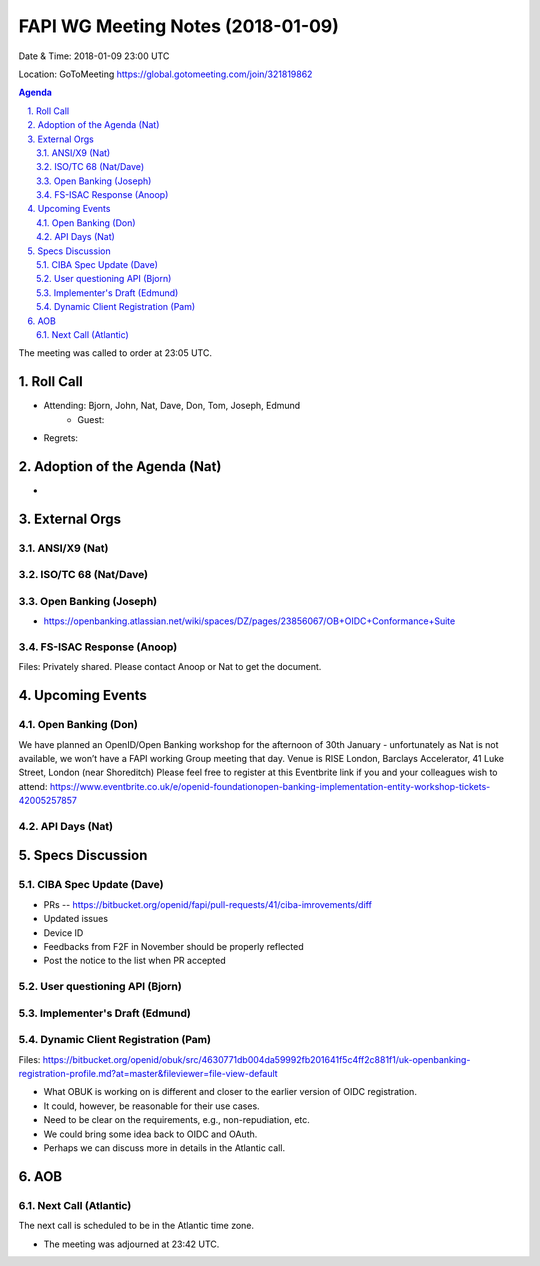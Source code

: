 ============================================
FAPI WG Meeting Notes (2018-01-09)
============================================
Date & Time: 2018-01-09 23:00 UTC

Location: GoToMeeting https://global.gotomeeting.com/join/321819862

.. sectnum:: 
   :suffix: .


.. contents:: Agenda

The meeting was called to order at 23:05 UTC. 

Roll Call
===========
* Attending: Bjorn, John, Nat, Dave, Don, Tom, Joseph, Edmund
   * Guest: 
* Regrets: 

Adoption of the Agenda (Nat)
==================================
* 

External Orgs 
==================

ANSI/X9 (Nat)
------------------

ISO/TC 68 (Nat/Dave)
----------------------

Open Banking (Joseph)
-------------------------
* https://openbanking.atlassian.net/wiki/spaces/DZ/pages/23856067/OB+OIDC+Conformance+Suite

FS-ISAC Response (Anoop)
---------------------------------
Files: Privately shared. Please contact Anoop or Nat to get the document. 

Upcoming Events
======================
Open Banking (Don)
---------------------
We have planned an OpenID/Open Banking workshop for the afternoon of 30th January - unfortunately as Nat is not available, we won’t have a FAPI working Group meeting that day. Venue is RISE London, Barclays Accelerator, 41 Luke Street, London (near Shoreditch) Please feel free to register at this Eventbrite link if you and your colleagues wish to attend: https://www.eventbrite.co.uk/e/openid-foundationopen-banking-implementation-entity-workshop-tickets-42005257857

API Days (Nat)
-----------------


Specs Discussion
=======================
CIBA Spec Update (Dave)
---------------------------
* PRs -- https://bitbucket.org/openid/fapi/pull-requests/41/ciba-imrovements/diff
* Updated issues
* Device ID 
* Feedbacks from F2F in November should be properly reflected
* Post the notice to the list when PR accepted 

User questioning API (Bjorn)
--------------------------------


Implementer's Draft (Edmund)
--------------------------------


Dynamic Client Registration (Pam)
-----------------------------------
Files: https://bitbucket.org/openid/obuk/src/4630771db004da59992fb201641f5c4ff2c881f1/uk-openbanking-registration-profile.md?at=master&fileviewer=file-view-default

* What OBUK is working on is different and closer to the earlier version of OIDC registration. 
* It could, however, be reasonable for their use cases. 
* Need to be clear on the requirements, e.g., non-repudiation, etc. 
* We could bring some idea back to OIDC and OAuth. 
* Perhaps we can discuss more in details in the Atlantic call. 


AOB
===========

Next Call (Atlantic)
-----------------------
The next call is scheduled to be in the Atlantic time zone. 

* The meeting was adjourned at 23:42 UTC.
